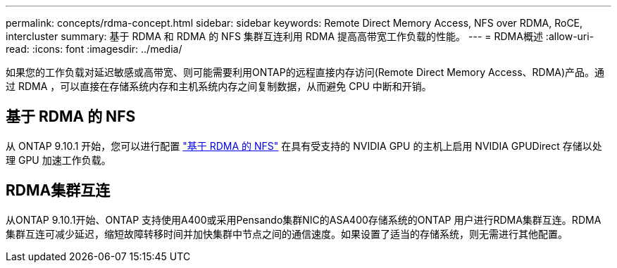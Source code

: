 ---
permalink: concepts/rdma-concept.html 
sidebar: sidebar 
keywords: Remote Direct Memory Access, NFS over RDMA, RoCE, intercluster 
summary: 基于 RDMA 和 RDMA 的 NFS 集群互连利用 RDMA 提高高带宽工作负载的性能。 
---
= RDMA概述
:allow-uri-read: 
:icons: font
:imagesdir: ../media/


[role="lead"]
如果您的工作负载对延迟敏感或高带宽、则可能需要利用ONTAP的远程直接内存访问(Remote Direct Memory Access、RDMA)产品。通过 RDMA ，可以直接在存储系统内存和主机系统内存之间复制数据，从而避免 CPU 中断和开销。



== 基于 RDMA 的 NFS

从 ONTAP 9.10.1 开始，您可以进行配置 link:../nfs-rdma/index.html["基于 RDMA 的 NFS"] 在具有受支持的 NVIDIA GPU 的主机上启用 NVIDIA GPUDirect 存储以处理 GPU 加速工作负载。



== RDMA集群互连

从ONTAP 9.10.1开始、ONTAP 支持使用A400或采用Pensando集群NIC的ASA400存储系统的ONTAP 用户进行RDMA集群互连。RDMA 集群互连可减少延迟，缩短故障转移时间并加快集群中节点之间的通信速度。如果设置了适当的存储系统，则无需进行其他配置。
